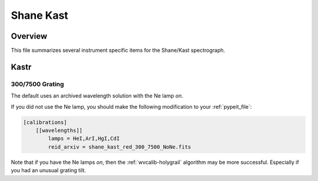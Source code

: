 **********
Shane Kast
**********

Overview
========

This file summarizes several instrument specific
items for the Shane/Kast spectrograph.

Kastr
=====

300/7500 Grating
++++++++++++++++

The default uses an archived wavelength solution
with the Ne lamp *on*.

If you did not use the Ne lamp, you should make the following
modification to your :ref:`pypeit_file`:

.. code-block:: ini

    [calibrations]
        [[wavelengths]]
            lamps = HeI,ArI,HgI,CdI
            reid_arxiv = shane_kast_red_300_7500_NoNe.fits

Note that if you have the Ne lamps *on*, then the
:ref:`wvcalib-holygrail` algorithm may be more successful.  Especially
if you had an unusual grating tilt.

